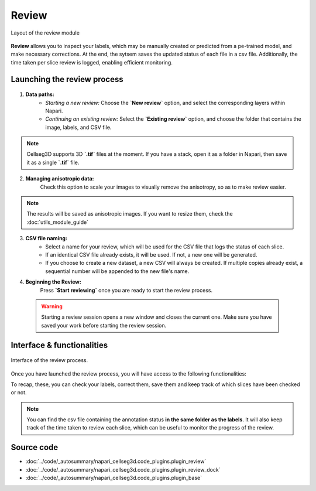 .. _review_module_guide:

Review
=================================

.. figure:: ../images/plugin_review.png
    :align: center

    Layout of the review module

**Review** allows you to inspect your labels, which may be manually created or predicted from a pe-trained model, and make necessary corrections.
At the end, the sytsem saves the updated status of each file in a csv file. Additionally, the time taken per slice review is logged, enabling efficient monitoring.

Launching the review process
---------------------------------
.. raw:: html

    <style>
    .custom-container {
        display: flex;
    }
    .custom-container img {
        width: 400px;  
        height: 1300px; 
        margin-right: 20px;
    }
    .custom-container .content {
        max-width: calc(100% - 320px);
    }
    </style>


.. container:: custom-container

    .. image:: ../images/Review_Parameters.png

    .. container:: content


 1. **Data paths:**
         - *Starting a new review:* Choose the **`New review`** option, and select the corresponding layers within Napari.
         - *Continuing an existing review:* Select the **`Existing review`** option, and choose the folder that contains the image, labels, and CSV file.

.. note::
    Cellseg3D supports 3D **`.tif`** files at the moment.
    If you have a stack, open it as a folder in Napari, then save it as a single **`.tif`** file.

2. **Managing anisotropic data:**
    Check this option to scale your images to visually remove the anisotropy, so as to make review easier.

.. note::
    The results will be saved as anisotropic images. If you want to resize them, check the :doc:`utils_module_guide`

3. **CSV file naming:**
        - Select a name for your review, which will be used for the CSV file that logs the status of each slice.
        - If an identical CSV file already exists, it will be used. If not, a new one will be generated.
        - If you choose to create a new dataset, a new CSV will always be created. If multiple copies already exist, a sequential number will be appended to the new file's name.

4. **Beginning the Review:**
    Press **`Start reviewing`** once you are ready to start the review process.

 .. warning::
    Starting a review session opens a new window and closes the current one.
    Make sure you have saved your work before starting the review session.

Interface & functionalities
---------------------------

.. figure:: ../images/review_process_example.png
    :align: center

    Interface of the review process.

Once you have launched the review process, you will have access to the following functionalities:

.. hlist::
   :columns: 1

       * A dialog to choose where to save the verified and/or corrected annotations, and a button to save the labels. They will be saved on the file format you provided.
       * A button to update the status of the slice in the csv file (in this case : checked/not checked)
       * A graph with projections in the x-y, y-z and x-z planes, to allow the reviewer to better understand the context of the label and decide whether the image should be labeled or not. Use **shift-click** anywhere on the image or label layer to update the plot to the location being reviewed.

To recap, these, you can check your labels, correct them, save them and keep track of which slices have been checked or not.

.. note::
    You can find the csv file containing the annotation status **in the same folder as the labels**.
    It will also keep track of the time taken to review each slice, which can be useful to monitor the progress of the review.

Source code
-------------------------------------------------

* :doc:`../code/_autosummary/napari_cellseg3d.code_plugins.plugin_review`
* :doc:`../code/_autosummary/napari_cellseg3d.code_plugins.plugin_review_dock`
* :doc:`../code/_autosummary/napari_cellseg3d.code_plugins.plugin_base`

